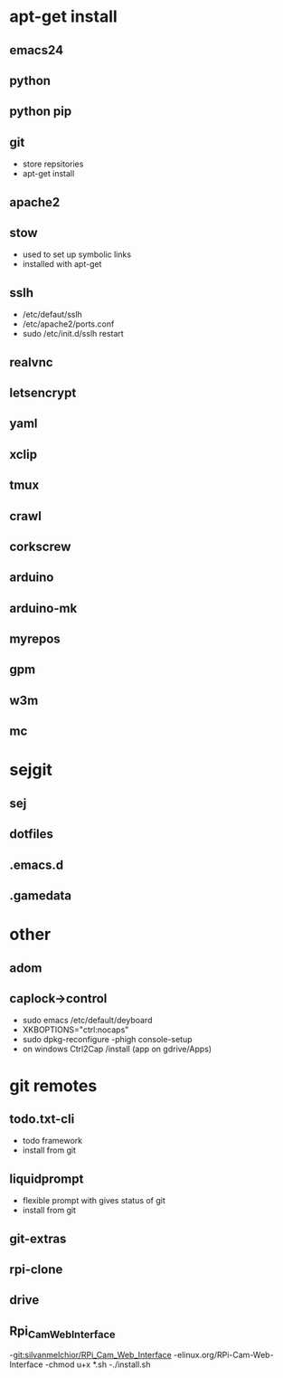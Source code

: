 # dependancies.org
# file to list dependancies
# might not be complete as started late
# 2016 03 18


* apt-get install
** emacs24
** python
** python pip
** git
- store repsitories
- apt-get install
** apache2
** stow
- used to set up symbolic links
- installed with apt-get
** sslh
- /etc/defaut/sslh
- /etc/apache2/ports.conf
- sudo /etc/init.d/sslh restart
** realvnc
** letsencrypt
** yaml
** xclip

** tmux

** crawl
** corkscrew
** arduino
** arduino-mk
** myrepos

** gpm
** w3m
** mc


* sejgit
** sej
** dotfiles
** .emacs.d
** .gamedata


* other
** adom
** caplock->control
- sudo emacs /etc/default/deyboard
- XKBOPTIONS="ctrl:nocaps"
- sudo dpkg-reconfigure -phigh console-setup
- on windows Ctrl2Cap /install (app on gdrive/Apps)
* git remotes
** todo.txt-cli
- todo framework
- install from git
** liquidprompt
- flexible prompt with gives status of git
- install from git
** git-extras
** rpi-clone
** drive
** Rpi_Cam_Web_Interface
-git:silvanmelchior/RPi_Cam_Web_Interface
-elinux.org/RPi-Cam-Web-Interface
-chmod u+x *.sh
-./install.sh
